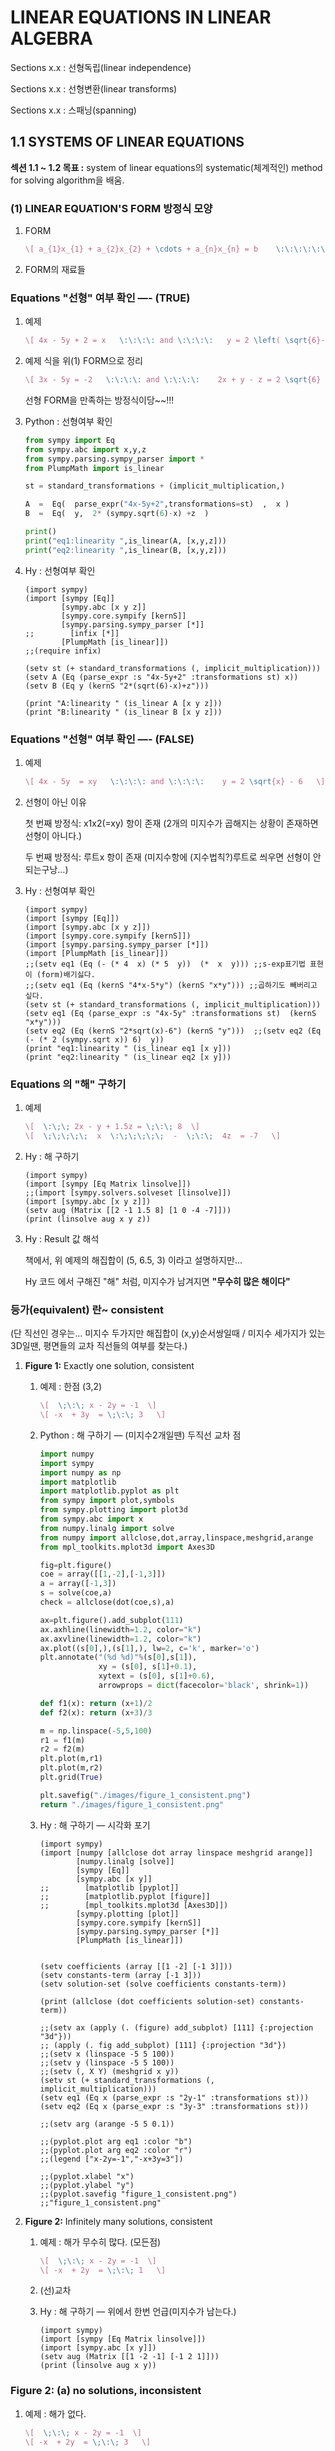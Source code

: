 * *LINEAR EQUATIONS IN LINEAR ALGEBRA*

Sections x.x :  선형독립(linear independence)

Sections x.x :  선형변환(linear transforms)

Sections x.x :  스패닝(spanning)

** 1.1 SYSTEMS OF LINEAR EQUATIONS
*섹션 1.1 ~ 1.2 목표 :*
system of linear equations의 systematic(체계적인) method for solving algorithm을 배움.

*** (1) LINEAR EQUATION'S FORM 방정식 모양
**** FORM
 #+BEGIN_SRC latex  :results output raw graphics :file ./images/1.1a-LINEAR-EQUATIONs-FORM.png
\[ a_{1}x_{1} + a_{2}x_{2} + \cdots + a_{n}x_{n} = b    \:\:\:\:\:\:\:\:     \left( 1 \right) \]
 #+END_SRC

 #+RESULTS:
 [[file:./images/1.1a-LINEAR-EQUATIONs-FORM.png]]

**** FORM의 재료들
# 정의 i?.  --- coefficients 계수집합, 상수원소b  [ a1,...,an  , b ] <--요 집합의 원소들의 수타입은 real-number 또는 complex-number 이다.

# ii. --- 미지수 오른쪽 밑에 표시된  n첨자(subscript)는 양의 정수
# iii.---[ x1,...,xn ]  미지수덜...

*** Equations "선형" 여부 확인 ----  (TRUE)
**** 예제
 #+BEGIN_SRC latex  :results output raw graphics :file ./images/1.1b.png
\[ 4x - 5y + 2 = x   \:\:\:\: and \:\:\:\:   y = 2 \left( \sqrt{6}-x \right) + z  \]
 #+END_SRC

 #+RESULTS:
 [[file:./images/1.1b.png]]

**** 예제 식을  위(1) FORM으로 정리 
 #+BEGIN_SRC latex  :results output raw graphics :file ./images/1.1c.png
\[ 3x - 5y = -2   \:\:\:\: and \:\:\:\:    2x + y - z = 2 \sqrt{6}  \]
 #+END_SRC

 #+RESULTS:
 [[file:./images/1.1c.png]]

선형 FORM을 만족하는 방정식이당~~!!!

**** Python : 선형여부 확인 

#+BEGIN_SRC python :session :results output
from sympy import Eq
from sympy.abc import x,y,z
from sympy.parsing.sympy_parser import *
from PlumpMath import is_linear

st = standard_transformations + (implicit_multiplication,)

A  =  Eq(  parse_expr("4x-5y+2",transformations=st)  ,  x )
B  =  Eq(  y,  2* (sympy.sqrt(6)-x) +z  )

print()
print("eq1:linearity ",is_linear(A, [x,y,z]))
print("eq2:linearity ",is_linear(B, [x,y,z]))
#+END_SRC

#+RESULTS:
: 
: >>> >>> >>> >>> >>> >>> >>> >>> >>>
: eq1:linearity  True
: eq2:linearity  True

**** Hy : 선형여부 확인
#+BEGIN_SRC hy :session :results output
(import sympy)
(import [sympy [Eq]]
        [sympy.abc [x y z]]
        [sympy.core.sympify [kernS]]
        [sympy.parsing.sympy_parser [*]]
;;        [infix [*]]
        [PlumpMath [is_linear]])
;;(require infix)

(setv st (+ standard_transformations (, implicit_multiplication)))
(setv A (Eq (parse_expr :s "4x-5y+2" :transformations st) x))
(setv B (Eq y (kernS "2*(sqrt(6)-x)+z")))

(print "A:linearity " (is_linear A [x y z]))
(print "B:linearity " (is_linear B [x y z]))
#+END_SRC

#+RESULTS:
: A:linearity  True
: B:linearity  True

*** Equations "선형" 여부 확인 ---- (FALSE)
**** 예제
 #+BEGIN_SRC latex  :results output raw graphics :file ./images/1.1d.png
\[ 4x - 5y  = xy   \:\:\:\: and \:\:\:\:    y = 2 \sqrt{x} - 6   \]
 #+END_SRC

 #+RESULTS:
 [[file:./images/1.1d.png]]

**** 선형이 아닌 이유
첫 번째 방정식:  
x1x2(=xy) 항이 존재 (2개의 미지수가 곱해지는 상황이 존재하면 선형이 아니다.)

두 번째 방정식: 
루트x 항이 존재 (미지수항에 (지수법칙?)루트로 씌우면 선형이 안되는구낭...)

**** Hy : 선형여부 확인
#+BEGIN_SRC hy :session :results output
(import sympy)
(import [sympy [Eq]]) 
(import [sympy.abc [x y z]])
(import [sympy.core.sympify [kernS]])
(import [sympy.parsing.sympy_parser [*]])
(import [PlumpMath [is_linear]])
;;(setv eq1 (Eq (- (* 4  x) (* 5  y))  (*  x  y))) ;;s-exp표기법 표현이 (form)배기싫다.
;;(setv eq1 (Eq (kernS "4*x-5*y") (kernS "x*y"))) ;;곱하기도 빼버리고 싶다.
(setv st (+ standard_transformations (, implicit_multiplication)))
(setv eq1 (Eq (parse_expr :s "4x-5y" :transformations st)  (kernS "x*y")))
(setv eq2 (Eq (kernS "2*sqrt(x)-6") (kernS "y")))  ;;(setv eq2 (Eq (- (* 2 (sympy.sqrt x)) 6)  y))
(print "eq1:linearity " (is_linear eq1 [x y]))
(print "eq2:linearity " (is_linear eq2 [x y]))
#+END_SRC

#+RESULTS:
: eq1:linearity  False
: eq2:linearity  False

*** Equations 의 "해" 구하기
**** 예제
 #+BEGIN_SRC latex  :results output raw graphics :file ./images/1.1e.png
\[  \:\;\; 2x - y + 1.5z = \;\:\; 8  \]
\[  \;\;\;\;\;  x  \:\;\;\;\;\;  -  \;\:\;  4z  = -7   \]
 #+END_SRC

 #+RESULTS:
 [[file:./images/1.1e.png]]

**** Hy : 해 구하기

#+BEGIN_SRC hy :session :results output
(import sympy)
(import [sympy [Eq Matrix linsolve]]) 
;;(import [sympy.solvers.solveset [linsolve]])
(import [sympy.abc [x y z]])
(setv aug (Matrix [[2 -1 1.5 8] [1 0 -4 -7]]))
(print (linsolve aug x y z))
#+END_SRC

#+RESULTS:
: {(4.0*z - 7, 9.5*z - 22, z)}

**** Hy : Result 값 해석
책에서, 위 예제의 해집합이 (5, 6.5, 3) 이라고 
설명하지만...

Hy 코드 에서 구해진 "해" 처럼, 미지수가 남겨지면
*"무수히 많은 해이다"*

*** 등가(equivalent) 란~ consistent
# I. 모든 linear system이 동일한 solution set을 갖으면 등가(equivalent)라 한다.
# ii. solution set 뜻:  모든 Equations 들의 미지수 값이  동일한 (해)의 집합
# iii. 해를 구한다는 의미:  방정식 직선을 그리고, 교차점 (Intersection Point)를 찾는것!!! 
(단 직선인 경우는... 미지수 두가지만  해집합이 (x,y)순서쌍일때 
/ 미지수 세가지가 있는 3D일땐, 평면들의 교차 직선들의 여부를 찾는다.)

**** *Figure 1:*  Exactly one solution, consistent
***** 예제 : 한점 (3,2)
 #+BEGIN_SRC latex  :results output raw graphics :file ./images/1.1f.png
\[  \;\:\; x - 2y = -1  \]
\[ -x  + 3y  = \;\:\; 3   \]
 #+END_SRC

 #+RESULTS:
 [[file:./images/1.1f.png]]

***** Python : 해 구하기 --- (미지수2개일땐) 두직선 교차 점

#+BEGIN_SRC python :results file
import numpy
import sympy
import numpy as np
import matplotlib
import matplotlib.pyplot as plt
from sympy import plot,symbols
from sympy.plotting import plot3d
from sympy.abc import x
from numpy.linalg import solve
from numpy import allclose,dot,array,linspace,meshgrid,arange
from mpl_toolkits.mplot3d import Axes3D

fig=plt.figure()
coe = array([[1,-2],[-1,3]])
a = array([-1,3])
s = solve(coe,a)
check = allclose(dot(coe,s),a)

ax=plt.figure().add_subplot(111)
ax.axhline(linewidth=1.2, color="k")
ax.axvline(linewidth=1.2, color="k")
ax.plot((s[0],),(s[1],), lw=2, c='k', marker='o')
plt.annotate("(%d %d)"%(s[0],s[1]), 
             xy = (s[0], s[1]+0.1), 
             xytext = (s[0], s[1]+0.6),
             arrowprops = dict(facecolor='black', shrink=1))

def f1(x): return (x+1)/2
def f2(x): return (x+3)/3

m = np.linspace(-5,5,100)
r1 = f1(m)
r2 = f2(m)
plt.plot(m,r1)
plt.plot(m,r2)
plt.grid(True)

plt.savefig("./images/figure_1_consistent.png")
return "./images/figure_1_consistent.png"
#+END_SRC

#+RESULTS:
[[file:./images/figure_1_consistent.png]]

***** Hy : 해 구하기 --- 시각화 포기

#+BEGIN_SRC hy :results output
(import sympy)
(import [numpy [allclose dot array linspace meshgrid arange]]
        [numpy.linalg [solve]]
        [sympy [Eq]]
        [sympy.abc [x y]]
;;        [matplotlib [pyplot]]        
;;        [matplotlib.pyplot [figure]]
;;        [mpl_toolkits.mplot3d [Axes3D]])
        [sympy.plotting [plot]]
        [sympy.core.sympify [kernS]]
        [sympy.parsing.sympy_parser [*]]
        [PlumpMath [is_linear]])


(setv coefficients (array [[1 -2] [-1 3]]))
(setv constants-term (array [-1 3]))
(setv solution-set (solve coefficients constants-term))

(print (allclose (dot coefficients solution-set) constants-term))

;;(setv ax (apply (. (figure) add_subplot) [111] {:projection "3d"}))
;; (apply (. fig add_subplot) [111] {:projection "3d"})
;;(setv x (linspace -5 5 100))
;;(setv y (linspace -5 5 100))
;;(setv (, X Y) (meshgrid x y))
(setv st (+ standard_transformations (, implicit_multiplication)))
(setv eq1 (Eq x (parse_expr :s "2y-1" :transformations st)))
(setv eq2 (Eq x (parse_expr :s "3y-3" :transformations st)))

;;(setv arg (arange -5 5 0.1))

;;(pyplot.plot arg eq1 :color "b")
;;(pyplot.plot arg eq2 :color "r")
;;(legend ["x-2y=-1","-x+3y=3"])

;;(pyplot.xlabel "x")
;;(pyplot.ylabel "y")
;;(pyplot.savefig "figure_1_consistent.png")
;;"figure_1_consistent.png" 
#+END_SRC

#+RESULTS:
: True

**** *Figure 2:*  Infinitely many solutions, consistent
***** 예제 : 해가 무수히 많다. (모든점)
 #+BEGIN_SRC latex  :results output raw graphics :file ./images/1.1hb-Infinitely.png
\[  \;\:\; x - 2y = -1  \]
\[ -x  + 2y  = \;\:\; 1   \]
 #+END_SRC

 #+RESULTS:
 [[file:./images/1.1hb-Infinitely.png]]

***** (선)교차

[[file:images/1.1hb.jpg]]
 
***** Hy : 해 구하기 --- 위에서 한번 언급(미지수가 남는다.)
#+BEGIN_SRC hy :session :results output
(import sympy)
(import [sympy [Eq Matrix linsolve]]) 
(import [sympy.abc [x y]])
(setv aug (Matrix [[1 -2 -1] [-1 2 1]]))
(print (linsolve aug x y))
#+END_SRC

#+RESULTS:
: {(2*y - 1, y)}

*** *Figure 2:* (a) no solutions, inconsistent
**** 예제 : 해가 없다.
 #+BEGIN_SRC latex  :results output raw graphics :file ./images/1.1ha.png
\[  \;\:\; x - 2y = -1  \]
\[ -x  + 2y  = \;\:\; 3   \]
 #+END_SRC

 #+RESULTS:
 [[file:./images/1.1ha.png]]

**** Hy : 해 구하기 : 해가 없넹.
#+BEGIN_SRC hy :session :results output
(import sympy)
(import [sympy [Eq Matrix linsolve]]) 
(import [sympy.abc [x y]])
(setv aug (Matrix [[1 -2 -1] [-1 2 3]]))
(print (linsolve aug x y))
#+END_SRC

#+RESULTS:
: EmptySet()

**** Python : 해 구하기 평행
#+BEGIN_SRC python :results file
import numpy
import sympy
import numpy as np
import matplotlib
import matplotlib.pyplot as plt
from sympy import plot,symbols
from sympy.plotting import plot3d
from sympy.abc import x
from numpy.linalg import solve
from numpy import allclose,dot,array,linspace,meshgrid,arange
from mpl_toolkits.mplot3d import Axes3D

fig=plt.figure()
coe = array([[1,-2],[-1,2]])
a = array([-1,3])
#s = solve(coe,a) # can't solve
#check = allclose(dot(coe,s),a)

ax=plt.figure().add_subplot(111)
ax.axhline(linewidth=1.2, color="k")
ax.axvline(linewidth=1.2, color="k")
# ax.plot((s[0],),(s[1],), lw=2, c='k', marker='o')
# plt.annotate("(%d %d)"%(s[0],s[1]), 
#              xy = (s[0], s[1]+0.1), 
#              xytext = (s[0], s[1]+0.6),
#              arrowprops = dict(facecolor='black', shrink=1))

def f1(x): return (x+1)/2
def f2(x): return (x+3)/2

m = np.linspace(-5,5,100)
r1 = f1(m)
r2 = f2(m)
plt.plot(m,r1)
plt.plot(m,r2)
plt.grid(True)

plt.savefig("./images/figure_2_no_solution.png")
return "./images/figure_2_no_solution.png"
#+END_SRC

#+RESULTS:
[[file:./images/figure_2_no_solution.png]]
 

 ------------------------------------------------------------------------

*** Matrix Notation
**** 연립방정식 ( system )
 #+BEGIN_SRC latex  :results output raw graphics :file ./images/1.1ha.png
\[  x - 2y + z = 0  \]
\[       2y - 8z  = 8   \]    
\[  -4x + 5y + 9z = -9  \]
 #+END_SRC

 #+RESULTS:
 [[file:./images/1.1ha.png]]

**** 계수행렬 (coefficients matrix) : 없는 (계수*미지수)항은 0으로 처리
 #+BEGIN_SRC latex  :results output raw graphics :file ./images/1.1ha-coefficients.png
\begin{bmatrix}
 1&-2 &1\\ 
 0&2&-8\\ 
-4& 5 &9 
\end{bmatrix}
 #+END_SRC

 #+RESULTS:
 [[file:./images/1.1ha-coefficients.png]]

**** ( augmented matrix )  :  3행4열을 영어로 "3 by 4" 라고 읽는다.

 #+BEGIN_SRC latex  :results output raw graphics :file ./images/1.1ha-augmented.png
\begin{bmatrix}
 1&-2 &1&0\\
 0&2&-8& 8\\
-4& 5 &9&-9
\end{bmatrix}
 #+END_SRC

 #+RESULTS:
 [[file:./images/1.1ha-augmented.png]]



